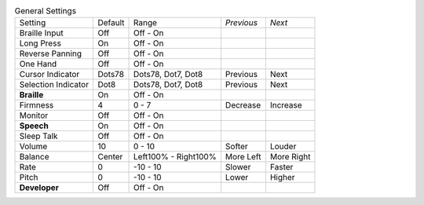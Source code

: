 .. table:: General Settings

  ===================  =======  ====================  ==========  ==========
  Setting              Default  Range                 *Previous*  *Next*
  -------------------  -------  --------------------  ----------  ----------
  Braille Input        Off      Off - On
  Long Press           On       Off - On
  Reverse Panning      Off      Off - On
  One Hand             Off      Off - On
  Cursor Indicator     Dots78   Dots78, Dot7, Dot8    Previous    Next
  Selection Indicator  Dot8     Dots78, Dot7, Dot8    Previous    Next
  **Braille**          On       Off - On
  Firmness             4        0 - 7                 Decrease    Increase
  Monitor              Off      Off - On
  **Speech**           On       Off - On
  Sleep Talk           Off      Off - On
  Volume               10       0 - 10                Softer      Louder
  Balance              Center   Left100% - Right100%  More Left   More Right
  Rate                 0        -10 - 10              Slower      Faster
  Pitch                0        -10 - 10              Lower       Higher
  **Developer**        Off      Off - On
  ===================  =======  ====================  ==========  ==========

